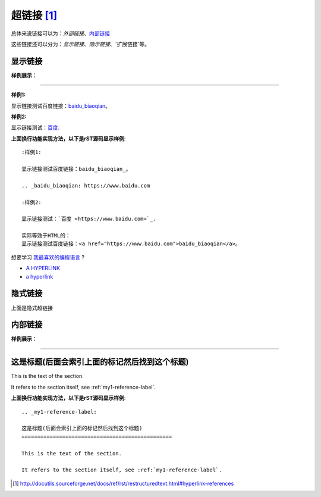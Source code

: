 .. _rst-hyperlinks:

========================
超链接 [1]_
========================

总体来说链接可以为：`外部链接`、`内部链接 <https://zh-sphinx-doc.readthedocs.io/en/latest/markup/inline.html>`_

这些链接还可以分为：`显示链接`、`隐示链接`、`扩展链接`等。

显示链接
========================

**样例展示：**

----

:样例1:

显示链接测试百度链接：baidu_biaoqian_。

.. _baidu_biaoqian: https://www.baidu.com

:样例2:

显示链接测试：`百度 <https://www.baidu.com>`_.

**上面换行功能实现方法，以下是rST源码显示样例**::

    :样例1:

    显示链接测试百度链接：baidu_biaoqian_。

    .. _baidu_biaoqian: https://www.baidu.com

    :样例2:

    显示链接测试：`百度 <https://www.baidu.com>`_.

    实际等效于HTML的：
    显示链接测试百度链接：<a href="https://www.baidu.com">baidu_biaoqian</a>。

想要学习 `我最喜欢的编程语言`_ ?

.. _我最喜欢的编程语言: http://www.python.org


- `A HYPERLINK`_
- `a   hyperlink`_

.. _A HYPERLINK:

隐式链接
========================

.. __: anonymous-hyperlink-target-link-block

上面是隐式超链接


内部链接
========================

**样例展示：**

----

.. _my1-reference-label:

这是标题(后面会索引上面的标记然后找到这个标题)
========================================================================

This is the text of the section.

It refers to the section itself, see :ref:`my1-reference-label`.

**上面换行功能实现方法，以下是rST源码显示样例**::

    .. _my1-reference-label:

    这是标题(后面会索引上面的标记然后找到这个标题)
    ================================================

    This is the text of the section.

    It refers to the section itself, see :ref:`my1-reference-label`.

.. [1]  http://docutils.sourceforge.net/docs/ref/rst/restructuredtext.html#hyperlink-references